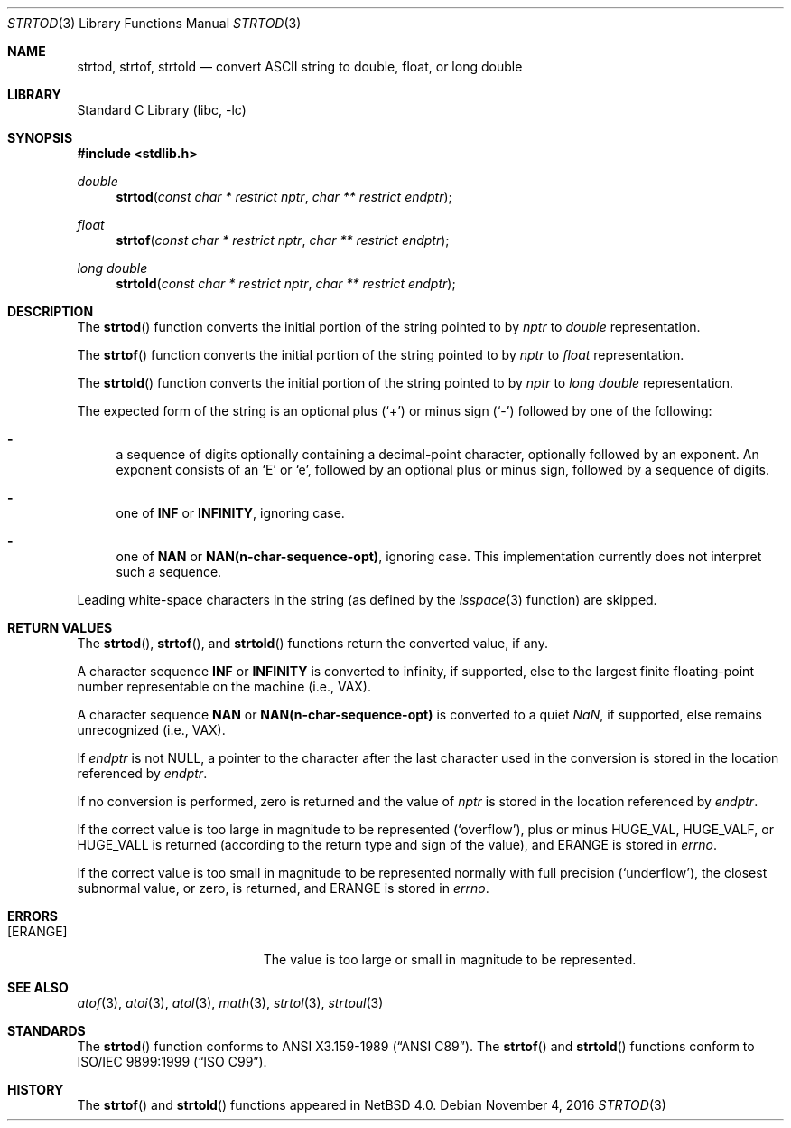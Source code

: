 .\"	$NetBSD: strtod.3,v 1.23 2016/11/04 18:46:15 riastradh Exp $
.\"
.\" Copyright (c) 1990, 1991, 1993
.\"	The Regents of the University of California.  All rights reserved.
.\"
.\" This code is derived from software contributed to Berkeley by
.\" the American National Standards Committee X3, on Information
.\" Processing Systems.
.\"
.\" Redistribution and use in source and binary forms, with or without
.\" modification, are permitted provided that the following conditions
.\" are met:
.\" 1. Redistributions of source code must retain the above copyright
.\"    notice, this list of conditions and the following disclaimer.
.\" 2. Redistributions in binary form must reproduce the above copyright
.\"    notice, this list of conditions and the following disclaimer in the
.\"    documentation and/or other materials provided with the distribution.
.\" 3. Neither the name of the University nor the names of its contributors
.\"    may be used to endorse or promote products derived from this software
.\"    without specific prior written permission.
.\"
.\" THIS SOFTWARE IS PROVIDED BY THE REGENTS AND CONTRIBUTORS ``AS IS'' AND
.\" ANY EXPRESS OR IMPLIED WARRANTIES, INCLUDING, BUT NOT LIMITED TO, THE
.\" IMPLIED WARRANTIES OF MERCHANTABILITY AND FITNESS FOR A PARTICULAR PURPOSE
.\" ARE DISCLAIMED.  IN NO EVENT SHALL THE REGENTS OR CONTRIBUTORS BE LIABLE
.\" FOR ANY DIRECT, INDIRECT, INCIDENTAL, SPECIAL, EXEMPLARY, OR CONSEQUENTIAL
.\" DAMAGES (INCLUDING, BUT NOT LIMITED TO, PROCUREMENT OF SUBSTITUTE GOODS
.\" OR SERVICES; LOSS OF USE, DATA, OR PROFITS; OR BUSINESS INTERRUPTION)
.\" HOWEVER CAUSED AND ON ANY THEORY OF LIABILITY, WHETHER IN CONTRACT, STRICT
.\" LIABILITY, OR TORT (INCLUDING NEGLIGENCE OR OTHERWISE) ARISING IN ANY WAY
.\" OUT OF THE USE OF THIS SOFTWARE, EVEN IF ADVISED OF THE POSSIBILITY OF
.\" SUCH DAMAGE.
.\"
.\"     from: @(#)strtod.3	8.1 (Berkeley) 6/4/93
.\"
.Dd November 4, 2016
.Dt STRTOD 3
.Os
.Sh NAME
.Nm strtod ,
.Nm strtof ,
.Nm strtold
.Nd convert
.Tn ASCII
string to double, float, or long double
.Sh LIBRARY
.Lb libc
.Sh SYNOPSIS
.In stdlib.h
.Ft double
.Fn strtod "const char * restrict nptr" "char ** restrict endptr"
.Ft float
.Fn strtof "const char * restrict nptr" "char ** restrict endptr"
.Ft long double
.Fn strtold "const char * restrict nptr" "char ** restrict endptr"
.Sh DESCRIPTION
The
.Fn strtod
function converts the initial portion of the string
pointed to by
.Fa nptr
to
.Em double
representation.
.Pp
The
.Fn strtof
function converts the initial portion of the string
pointed to by
.Fa nptr
to
.Em float
representation.
.Pp
The
.Fn strtold
function converts the initial portion of the string
pointed to by
.Fa nptr
to
.Em long double
representation.
.Pp
The expected form of the string is an optional plus
.Pq Sq +
or minus sign
.Pq Sq \-
followed by one of the following:
.Bl -dash
.It
a sequence of digits optionally containing
a decimal-point character, optionally followed by an exponent.
An exponent consists of an
.Sq E
or
.Sq e ,
followed by an optional plus
or minus sign, followed by a sequence of digits.
.It
one of
.Li INF
or
.Li INFINITY ,
ignoring case.
.It
one of
.Li NAN
or
.Li NAN(n-char-sequence-opt) ,
ignoring case.
This implementation currently does not interpret such a sequence.
.El
.Pp
Leading white-space characters in the string (as defined by the
.Xr isspace 3
function) are skipped.
.Sh RETURN VALUES
The
.Fn strtod ,
.Fn strtof ,
and
.Fn strtold
functions return the converted value, if any.
.Pp
A character sequence
.Li INF
or
.Li INFINITY
is converted to \*(If,
if supported, else to the largest finite floating-point number representable
on the machine (i.e.,
.Tn VAX ) .
.Pp
A character sequence
.Li NAN
or
.Li NAN(n-char-sequence-opt)
is converted to a quiet \*(Na, if supported, else remains unrecognized (i.e.,
.Tn VAX ) .
.Pp
If
.Fa endptr
is not
.Dv NULL ,
a pointer to the character after the last character used
in the conversion is stored in the location referenced by
.Fa endptr .
.Pp
If no conversion is performed, zero is returned and the value of
.Fa nptr
is stored in the location referenced by
.Fa endptr .
.Pp
If the correct value is too large in magnitude to be represented
.Pq Sq overflow ,
plus or minus
.Dv HUGE_VAL ,
.Dv HUGE_VALF ,
or
.Dv HUGE_VALL
is returned (according to the return type and sign of the value), and
.Dv ERANGE
is stored in
.Va errno .
.Pp
If the correct value is too small in magnitude to be represented
normally with full precision
.Pq Sq underflow ,
the closest subnormal value, or zero, is returned, and
.Dv ERANGE
is stored in
.Va errno .
.Sh ERRORS
.Bl -tag -width Er
.It Bq Er ERANGE
The value is too large or small in magnitude to be represented.
.El
.Sh SEE ALSO
.Xr atof 3 ,
.Xr atoi 3 ,
.Xr atol 3 ,
.Xr math 3 ,
.Xr strtol 3 ,
.Xr strtoul 3
.Sh STANDARDS
The
.Fn strtod
function
conforms to
.St -ansiC .
The
.Fn strtof
and
.Fn strtold
functions conform to
.St -isoC-99 .
.Sh HISTORY
The
.Fn strtof
and
.Fn strtold
functions appeared in
.Nx 4.0 .

